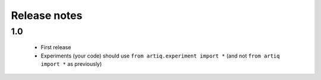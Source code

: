 Release notes
=============

1.0
---

  * First release
  * Experiments (your code) should use ``from artiq.experiment import *``
    (and not ``from artiq import *`` as previously)
